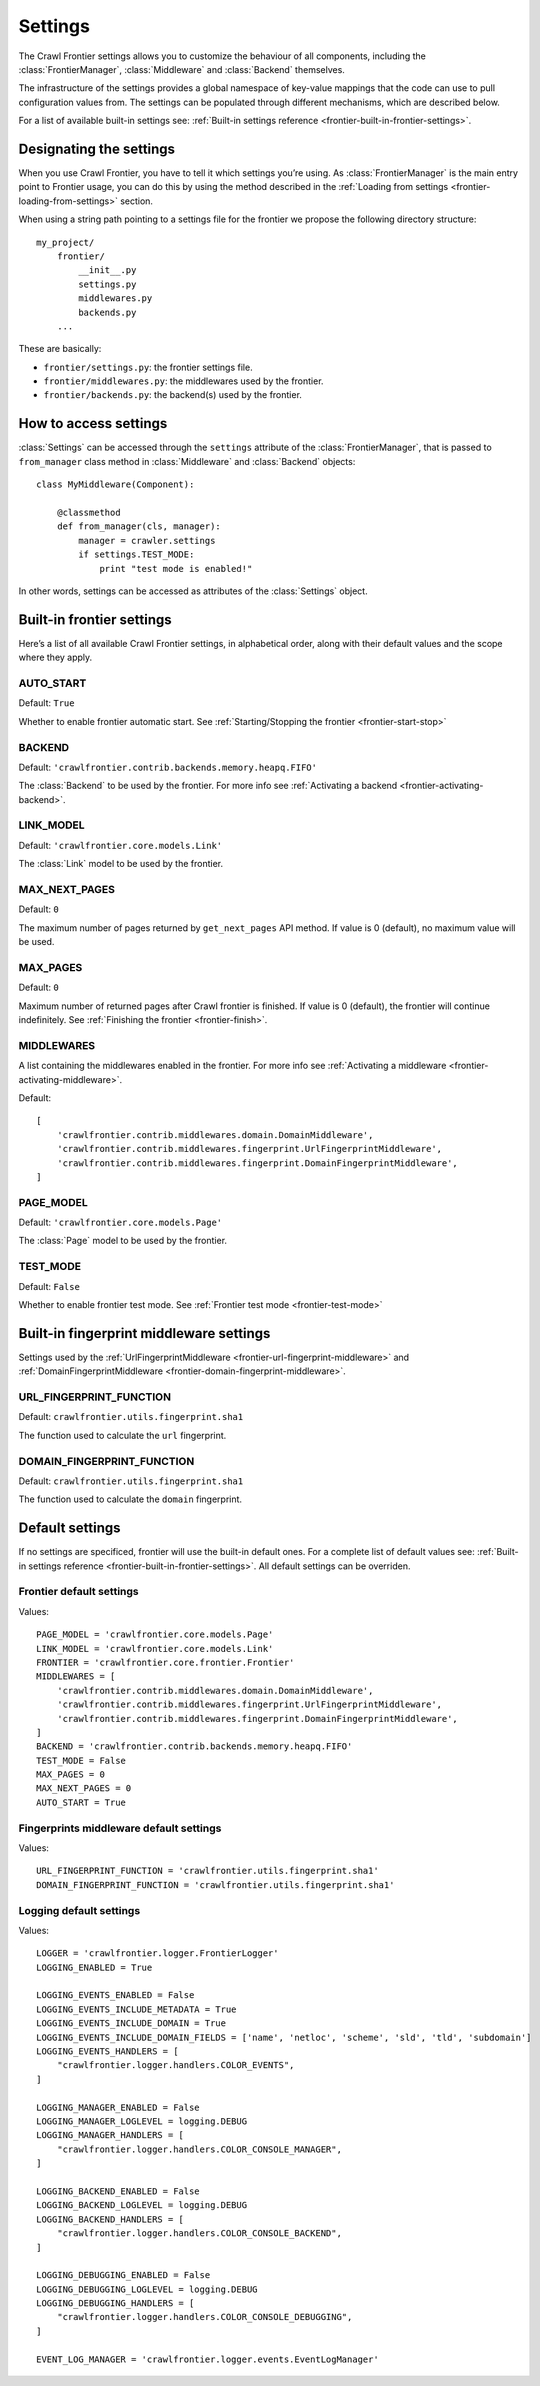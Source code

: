 ========
Settings
========

The Crawl Frontier settings allows you to customize the behaviour of all components, including the
:class:`FrontierManager`, :class:`Middleware` and :class:`Backend` themselves.

The infrastructure of the settings provides a global namespace of key-value mappings that the code can use to
pull configuration values from. The settings can be populated through different mechanisms, which are described below.

For a list of available built-in settings see: :ref:`Built-in settings reference <frontier-built-in-frontier-settings>`.

Designating the settings
========================

When you use Crawl Frontier, you have to tell it which settings you’re using. As :class:`FrontierManager` is the main
entry point to Frontier usage, you can do this by using the method described in the
:ref:`Loading from settings <frontier-loading-from-settings>` section.

When using a string path pointing to a settings file for the frontier we propose the following directory structure::

    my_project/
        frontier/
            __init__.py
            settings.py
            middlewares.py
            backends.py
        ...

These are basically:

- ``frontier/settings.py``: the frontier settings file.
- ``frontier/middlewares.py``: the middlewares used by the frontier.
- ``frontier/backends.py``: the backend(s) used by the frontier.


How to access settings
======================
:class:`Settings` can be accessed through the ``settings`` attribute of the :class:`FrontierManager`, that is passed to
``from_manager`` class method in :class:`Middleware` and :class:`Backend` objects::

    class MyMiddleware(Component):

        @classmethod
        def from_manager(cls, manager):
            manager = crawler.settings
            if settings.TEST_MODE:
                print "test mode is enabled!"

In other words, settings can be accessed as attributes of the :class:`Settings` object.

.. _frontier-built-in-frontier-settings:

Built-in frontier settings
==========================

Here’s a list of all available Crawl Frontier settings, in alphabetical order, along with their default values and the
scope where they apply.

.. setting:: AUTO_START
AUTO_START
----------

Default: ``True``

Whether to enable frontier automatic start. See :ref:`Starting/Stopping the frontier <frontier-start-stop>`

.. setting:: BACKEND
BACKEND
-------

Default: ``'crawlfrontier.contrib.backends.memory.heapq.FIFO'``

The :class:`Backend` to be used by the frontier. For more info see
:ref:`Activating a backend <frontier-activating-backend>`.

.. setting:: LINK_MODEL
LINK_MODEL
----------

Default: ``'crawlfrontier.core.models.Link'``

The :class:`Link` model to be used by the frontier.

.. setting:: MAX_NEXT_PAGES
MAX_NEXT_PAGES
--------------

Default: ``0``

The maximum number of pages returned by ``get_next_pages`` API method. If value is 0 (default), no maximum value will
be used.

.. setting:: MAX_PAGES
MAX_PAGES
--------------

Default: ``0``

Maximum number of returned pages after Crawl frontier is finished. If value is 0 (default), the frontier will continue
indefinitely. See :ref:`Finishing the frontier <frontier-finish>`.


.. setting:: MIDDLEWARES
MIDDLEWARES
--------------------

A list containing the middlewares enabled in the frontier. For more info see
:ref:`Activating a middleware <frontier-activating-middleware>`.

Default::

    [
        'crawlfrontier.contrib.middlewares.domain.DomainMiddleware',
        'crawlfrontier.contrib.middlewares.fingerprint.UrlFingerprintMiddleware',
        'crawlfrontier.contrib.middlewares.fingerprint.DomainFingerprintMiddleware',
    ]

.. setting:: PAGE_MODEL

PAGE_MODEL
----------

Default: ``'crawlfrontier.core.models.Page'``

The :class:`Page` model to be used by the frontier.


.. setting:: TEST_MODE

TEST_MODE
---------

Default: ``False``

Whether to enable frontier test mode. See :ref:`Frontier test mode <frontier-test-mode>`


Built-in fingerprint middleware settings
========================================

Settings used by the :ref:`UrlFingerprintMiddleware <frontier-url-fingerprint-middleware>` and
:ref:`DomainFingerprintMiddleware <frontier-domain-fingerprint-middleware>`.

.. _frontier-default-settings:

.. setting:: URL_FINGERPRINT_FUNCTION

URL_FINGERPRINT_FUNCTION
------------------------

Default: ``crawlfrontier.utils.fingerprint.sha1``

The function used to calculate the ``url`` fingerprint.


.. setting:: DOMAIN_FINGERPRINT_FUNCTION

DOMAIN_FINGERPRINT_FUNCTION
------------------------

Default: ``crawlfrontier.utils.fingerprint.sha1``

The function used to calculate the ``domain`` fingerprint.




Default settings
================

If no settings are specificed, frontier will use the built-in default ones. For a complete list of default values see:
:ref:`Built-in settings reference <frontier-built-in-frontier-settings>`. All default settings can be overriden.

Frontier default settings
-------------------------

Values::

    PAGE_MODEL = 'crawlfrontier.core.models.Page'
    LINK_MODEL = 'crawlfrontier.core.models.Link'
    FRONTIER = 'crawlfrontier.core.frontier.Frontier'
    MIDDLEWARES = [
        'crawlfrontier.contrib.middlewares.domain.DomainMiddleware',
        'crawlfrontier.contrib.middlewares.fingerprint.UrlFingerprintMiddleware',
        'crawlfrontier.contrib.middlewares.fingerprint.DomainFingerprintMiddleware',
    ]
    BACKEND = 'crawlfrontier.contrib.backends.memory.heapq.FIFO'
    TEST_MODE = False
    MAX_PAGES = 0
    MAX_NEXT_PAGES = 0
    AUTO_START = True

Fingerprints middleware default settings
----------------------------------------

Values::

    URL_FINGERPRINT_FUNCTION = 'crawlfrontier.utils.fingerprint.sha1'
    DOMAIN_FINGERPRINT_FUNCTION = 'crawlfrontier.utils.fingerprint.sha1'


Logging default settings
------------------------

Values::

    LOGGER = 'crawlfrontier.logger.FrontierLogger'
    LOGGING_ENABLED = True

    LOGGING_EVENTS_ENABLED = False
    LOGGING_EVENTS_INCLUDE_METADATA = True
    LOGGING_EVENTS_INCLUDE_DOMAIN = True
    LOGGING_EVENTS_INCLUDE_DOMAIN_FIELDS = ['name', 'netloc', 'scheme', 'sld', 'tld', 'subdomain']
    LOGGING_EVENTS_HANDLERS = [
        "crawlfrontier.logger.handlers.COLOR_EVENTS",
    ]

    LOGGING_MANAGER_ENABLED = False
    LOGGING_MANAGER_LOGLEVEL = logging.DEBUG
    LOGGING_MANAGER_HANDLERS = [
        "crawlfrontier.logger.handlers.COLOR_CONSOLE_MANAGER",
    ]

    LOGGING_BACKEND_ENABLED = False
    LOGGING_BACKEND_LOGLEVEL = logging.DEBUG
    LOGGING_BACKEND_HANDLERS = [
        "crawlfrontier.logger.handlers.COLOR_CONSOLE_BACKEND",
    ]

    LOGGING_DEBUGGING_ENABLED = False
    LOGGING_DEBUGGING_LOGLEVEL = logging.DEBUG
    LOGGING_DEBUGGING_HANDLERS = [
        "crawlfrontier.logger.handlers.COLOR_CONSOLE_DEBUGGING",
    ]

    EVENT_LOG_MANAGER = 'crawlfrontier.logger.events.EventLogManager'

